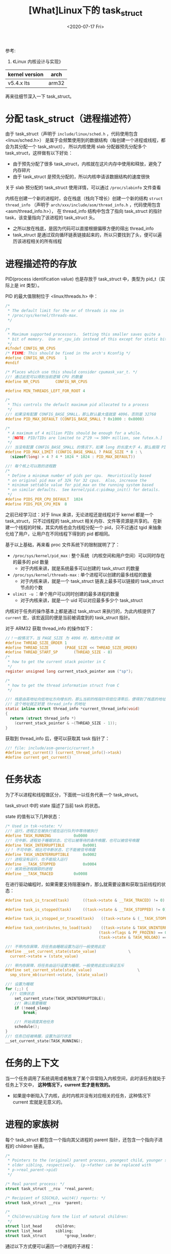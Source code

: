 #+TITLE: [What]Linux下的 task_struct
#+DATE:  <2020-07-17 Fri> 
#+TAGS: process
#+LAYOUT: post 
#+CATEGORIES: linux, ps, detail
#+NAME: <linux_ps_task_struct.org>
#+OPTIONS: ^:nil 
#+OPTIONS: ^:{}

参考: 
1. 《Linux 内核设计与实现》


| kernel version | arch  |
|----------------+-------|
| v5.4.x lts     | arm32 |

再来往细节深入一下 task_struct。
#+BEGIN_HTML
<!--more-->
#+END_HTML
* 分配 task_struct（进程描述符）
由于 task_struct（声明于 =include/linux/sched.h= ，代码使用包含 <linux/sched.h>） 是属于会频繁使用到的数据结构（每创建一个进程或线程，都会为其分配一个 task_struct），
所以内核使用 slab 分配器预先分配多个 task_struct，这样做有以下好处：
- 由于预先分配了很多 task_struct，内核就在这片内存中使用和释放，避免了内存碎片
- 由于 task_struct 是预先分配的，所以内核申请该数据结构的速度很快
  
关于 slab 预分配的 task_struct 使用详情，可以通过 =/proc/slabinfo= 文件查看
  
内核在创建一个新的进程时，会在栈底（栈向下增长）创建一个新的结构 =struct thread_info= （声明于 =arch/xxx/include/asm/thread_info.h= ，代码使用包含 <asm/thread_info.h>），
在 thread_info 结构中包含了指向 task_struct 的指针 task，该变量指向了该进程的 task_struct 头。
- 之所以放在栈底，是因为代码可以直接根据偏移方便的得出 thread_info 
- task_struct 是通过双向循环链表链接起来的，所以只要找到了头，便可以遍历该进程相关的所有线程
* 进程描述符的存放
PID(process identification value) 也是存放于 task_struct 中，类型为 pid_t（实际上是 int 类型）。

PID 的最大值限制位于 <linux/threads.h> 中：
#+BEGIN_SRC c
  /*
   ,* The default limit for the nr of threads is now in
   ,* /proc/sys/kernel/threads-max.
   ,*/

  /*
   ,* Maximum supported processors.  Setting this smaller saves quite a
   ,* bit of memory.  Use nr_cpu_ids instead of this except for static bitmaps.
   ,*/
  #ifndef CONFIG_NR_CPUS
  /* FIXME: This should be fixed in the arch's Kconfig */
  #define CONFIG_NR_CPUS	1
  #endif

  /* Places which use this should consider cpumask_var_t. */
  //! 通过此宏可以得到当前逻辑 CPU 的数量
  #define NR_CPUS		CONFIG_NR_CPUS

  #define MIN_THREADS_LEFT_FOR_ROOT 4

  /*
   ,* This controls the default maximum pid allocated to a process
   ,*/
  //! 如果没有配置 CONFIG_BASE_SMALL，那么默认最大值就是 4096，否则是 32768
  #define PID_MAX_DEFAULT (CONFIG_BASE_SMALL ? 0x1000 : 0x8000)

  /*
   ,* A maximum of 4 million PIDs should be enough for a while.
   ,* [NOTE: PID/TIDs are limited to 2^29 ~= 500+ million, see futex.h.]
   ,*/
  //! 当没有配置 CONFIG_BASE_SMALL 的情况下，如果 long 的长度大于 4，那么极限 PID 可以到 400 多万个
  #define PID_MAX_LIMIT (CONFIG_BASE_SMALL ? PAGE_SIZE * 8 : \
    (sizeof(long) > 4 ? 4 * 1024 * 1024 : PID_MAX_DEFAULT))

  //! 每个核上可以跑的进程数
  /*
   ,* Define a minimum number of pids per cpu.  Heuristically based
   ,* on original pid max of 32k for 32 cpus.  Also, increase the
   ,* minimum settable value for pid_max on the running system based
   ,* on similar defaults.  See kernel/pid.c:pidmap_init() for details.
   ,*/
  #define PIDS_PER_CPU_DEFAULT	1024
  #define PIDS_PER_CPU_MIN	8
#+END_SRC 
之前已经学习过：对于 linux 来讲，无论进程还是线程对于 kernel 都是一个 task_struct，只不过线程的 task_struct 相关内存、文件等资源是共享的。
在新建一个线程的时候，其实内核也会为线程分配一个 pid，只不过通过 tgid 来抽象化给了用户，让用户在不同线程下得到的 pid 都相同。

基于以上基础，再来看 proc 文件系统下的限制就明了了：
- =/proc/sys/kernel/pid_max= : 整个系统（内核空间和用户空间）可以同时存在的最多的 pid 数量
  + 对于内核来讲，就是系统最多可以创建的 task_struct 的数量
- =/proc/sys/kernel/threads-max= : 单个进程可以创建的最多线程的数量
  + 对于内核来讲，就是一个 task_struct 链表上最多可以链接的 task_struct 节点的个数
- =ulimit -u= ：单个用户可以同时创建的最多进程的数量
  + 对于内核来讲，就是一个 uid 可以对应最多多少个 task_struct
    
内核对于任务的操作基本上都是通过 task_struct 来执行的，为此内核提供了 =current= 宏，该宏返回的便是当前被调度到的 task_struct 指针。

对于 ARM32 获取 thread_info 的操作如下：
#+BEGIN_SRC c
  //！一般情况下，当 PAGE_SIZE 为 4096 时，栈的大小则是 8K
  #define THREAD_SIZE_ORDER	1
  #define THREAD_SIZE		(PAGE_SIZE << THREAD_SIZE_ORDER)
  #define THREAD_START_SP		(THREAD_SIZE - 8)
  /*
   ,* how to get the current stack pointer in C
   ,*/
  register unsigned long current_stack_pointer asm ("sp");

  /*
   ,* how to get the thread information struct from C
   ,*/

  //! 栈是由高地址向低地址方向增长的，那么当前的栈指针将低位清零后，便得到了栈底的地址
  //! 这个地址就正好是 thread_info 的地址
  static inline struct thread_info *current_thread_info(void)
  {
    return (struct thread_info *)
      (current_stack_pointer & ~(THREAD_SIZE - 1));
  }
#+END_SRC
获取到 thread_info 后，便可以获取其 task 指针了：
#+BEGIN_SRC c
  //! file: include/asm-generic/current.h
  #define get_current() (current_thread_info()->task)
  #define current get_current()
#+END_SRC 
* 任务状态
为了不以进程和线程做区分，下面统一以任务代表一个 task_struct。

task_struct 中的 state 描述了当前 task 的状态。

state 的值有以下几种状态：
#+BEGIN_SRC c
  /* Used in tsk->state: */
  //! 运行，进程正在被执行或在运行队列中等待被执行
  #define TASK_RUNNING			0x0000
  //! 可中断，进程处于睡眠状态，它可以被等待的条件唤醒，也可以被信号唤醒
  #define TASK_INTERRUPTIBLE		0x0001
  //！ 不可中断，相比可中断状态，它不能被信号唤醒
  #define TASK_UNINTERRUPTIBLE		0x0002
  //! 进程没有运行，也不能投入运行
  #define __TASK_STOPPED			0x0004
  //! 被其他进程跟踪的进程
  #define __TASK_TRACED			0x0008
#+END_SRC

在进行驱动编程时，如果需要支持阻塞操作，那么就需要设置和获取当前线程的状态：
#+BEGIN_SRC c
  #define task_is_traced(task)		((task->state & __TASK_TRACED) != 0)

  #define task_is_stopped(task)		((task->state & __TASK_STOPPED) != 0)

  #define task_is_stopped_or_traced(task)	((task->state & (__TASK_STOPPED | __TASK_TRACED)) != 0)

  #define task_contributes_to_load(task)	((task->state & TASK_UNINTERRUPTIBLE) != 0 && \
                                           (task->flags & PF_FROZEN) == 0 && \
                                           (task->state & TASK_NOLOAD) == 0)

  //! 不带内存屏障，将任务由睡眠设置为运行一般使用此宏
  #define __set_current_state(state_value)				\
    current->state = (state_value)

  //! 带内存屏障，将任务由运行设置为睡眠，一般使用此宏以保证互斥
  #define set_current_state(state_value)					\
    smp_store_mb(current->state, (state_value))

  //! 设置为睡眠
  for (;;) {
    //! 切换状态
      set_current_state(TASK_UNINTERRUPTIBLE);
      //! 确认需要睡眠
      if (!need_sleep)
          break;

      //! 开始调度其他任务
      schedule();
  }
  //! 任务已经被唤醒，设置为运行状态
  __set_current_state(TASK_RUNNING);
#+END_SRC


* 任务的上下文
当一个任务调用了系统调用或者触发了某个异常陷入内核空间，此时该任务就处于任务上下文中， *这种情况下，current 宏才是有效的。*
- 如果是中断陷入了内核，此时内核并没有对应相关的任务，这种情况下 current 宏就是无意义的。
* 进程的家族树
每个 task_struct 都包含一个指向其父进程的 parent 指针，还包含一个指向子进程的 children 链表。
#+BEGIN_SRC c
  /*
   ,* Pointers to the (original) parent process, youngest child, younger sibling,
   ,* older sibling, respectively.  (p->father can be replaced with
   ,* p->real_parent->pid)
   ,*/

  /* Real parent process: */
  struct task_struct __rcu	*real_parent;

  /* Recipient of SIGCHLD, wait4() reports: */
  struct task_struct __rcu	*parent;

  /*
   ,* Children/sibling form the list of natural children:
   ,*/
  struct list_head		children;
  struct list_head		sibling;
  struct task_struct		*group_leader;
#+END_SRC 

通过以下方式便可以遍历一个进程的子进程：
#+BEGIN_SRC c
  struct task_struct *task;
  struct list_head *list;

  list_for_each(list, &current->children)
  {
    //得到的 task 即为当前进程的一个子进程
    task = list_entry(list, struct task_struct, sibling);
  }
#+END_SRC

对于初始进程（1 号进程），在 =init/init_task.c= 中已经初始化好了 1 号进程，也就是 =init_task= 。

使用下面的代码，可以搜寻到当前进程的父进程树：
#+BEGIN_SRC c
  struct task_struct *task;

  for(task = current; task != &init_task; task = task->parent)
    {
      //...
    }
#+END_SRC 

在 =task_struct= 中具有一个 =tasks= 元素，这是一个双向链表，将所有的 task_struct 都链接了起来，所以可以通过下面的方式遍历所有的 task_struct:
#+BEGIN_SRC c
  #define next_task(p)                                          \
    list_entry_rcu((p)->tasks.next, struct task_struct, tasks)

  #define for_each_process(p)                                   \
    for (p = &init_task ; (p = next_task(p)) != &init_task ; )
#+END_SRC 
